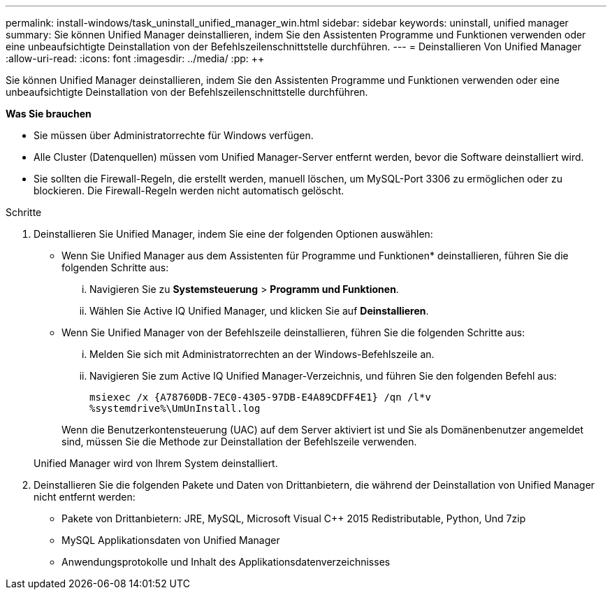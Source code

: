 ---
permalink: install-windows/task_uninstall_unified_manager_win.html 
sidebar: sidebar 
keywords: uninstall, unified manager 
summary: Sie können Unified Manager deinstallieren, indem Sie den Assistenten Programme und Funktionen verwenden oder eine unbeaufsichtigte Deinstallation von der Befehlszeilenschnittstelle durchführen. 
---
= Deinstallieren Von Unified Manager
:allow-uri-read: 
:icons: font
:imagesdir: ../media/
:pp: &#43;&#43;


[role="lead"]
Sie können Unified Manager deinstallieren, indem Sie den Assistenten Programme und Funktionen verwenden oder eine unbeaufsichtigte Deinstallation von der Befehlszeilenschnittstelle durchführen.

*Was Sie brauchen*

* Sie müssen über Administratorrechte für Windows verfügen.
* Alle Cluster (Datenquellen) müssen vom Unified Manager-Server entfernt werden, bevor die Software deinstalliert wird.
* Sie sollten die Firewall-Regeln, die erstellt werden, manuell löschen, um MySQL-Port 3306 zu ermöglichen oder zu blockieren. Die Firewall-Regeln werden nicht automatisch gelöscht.


.Schritte
. Deinstallieren Sie Unified Manager, indem Sie eine der folgenden Optionen auswählen:
+
** Wenn Sie Unified Manager aus dem Assistenten für Programme und Funktionen* deinstallieren, führen Sie die folgenden Schritte aus:
+
... Navigieren Sie zu *Systemsteuerung* > *Programm und Funktionen*.
... Wählen Sie Active IQ Unified Manager, und klicken Sie auf *Deinstallieren*.


** Wenn Sie Unified Manager von der Befehlszeile deinstallieren, führen Sie die folgenden Schritte aus:
+
... Melden Sie sich mit Administratorrechten an der Windows-Befehlszeile an.
... Navigieren Sie zum Active IQ Unified Manager-Verzeichnis, und führen Sie den folgenden Befehl aus:
+
`+msiexec /x {A78760DB-7EC0-4305-97DB-E4A89CDFF4E1} /qn /l*v %systemdrive%\UmUnInstall.log+`

+
Wenn die Benutzerkontensteuerung (UAC) auf dem Server aktiviert ist und Sie als Domänenbenutzer angemeldet sind, müssen Sie die Methode zur Deinstallation der Befehlszeile verwenden.

+
Unified Manager wird von Ihrem System deinstalliert.





. Deinstallieren Sie die folgenden Pakete und Daten von Drittanbietern, die während der Deinstallation von Unified Manager nicht entfernt werden:
+
** Pakete von Drittanbietern: JRE, MySQL, Microsoft Visual C&#43;&#43; 2015 Redistributable, Python, Und 7zip
** MySQL Applikationsdaten von Unified Manager
** Anwendungsprotokolle und Inhalt des Applikationsdatenverzeichnisses



